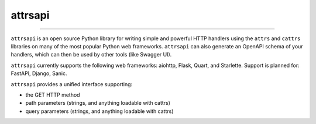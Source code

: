 ========
attrsapi
========

----

``attrsapi`` is an open source Python library for writing simple and powerful
HTTP handlers using the ``attrs`` and ``cattrs`` libraries on many of the most
popular Python web frameworks. ``attrsapi`` can also generate an OpenAPI
schema of your handlers, which can then be used by other tools
(like Swagger UI).

``attrsapi`` currently supports the following web frameworks: aiohttp, Flask, Quart, and Starlette.
Support is planned for: FastAPI, Django, Sanic.

``attrsapi`` provides a unified interface supporting:

* the GET HTTP method
* path parameters (strings, and anything loadable with cattrs)
* query parameters (strings, and anything loadable with cattrs)
